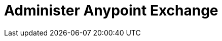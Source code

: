 = Administer Anypoint Exchange
:keywords: exchange, admin, administer

////
To Administer Exchange - Configuring Anypoint Platform user roles for Exchange for viewer, contributor, or administrator.
////
